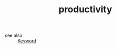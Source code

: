 #+TITLE: productivity
#+STARTUP: overview
#+ROAM_TAGS: keyword
#+CREATED: [2021-06-13 Paz]
#+LAST_MODIFIED: [2021-06-13 Paz 02:44]

- see also ::
  [[file:20210613032404-keyword-keyword.org][Keyword]]
